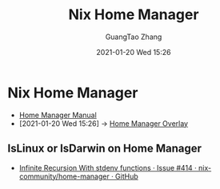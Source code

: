 #+TITLE: Nix Home Manager
#+AUTHOR: GuangTao Zhang
#+EMAIL: gtrunsec@hardenedlinux.org
#+DATE: 2021-01-20 Wed 15:26







* Nix Home Manager
:PROPERTIES:
:ID:       8a96e836-6f9d-4eb2-810f-d1de50b674f0
:END:
- [[https://rycee.gitlab.io/home-manager/index.html#_how_do_set_up_a_configuration_for_multiple_users_machines][Home Manager Manual]]
- [2021-01-20 Wed 15:26] -> [[id:a7ec1635-5502-4b02-922f-fc4489c4d352][Home Manager Overlay]]
** IsLinux or IsDarwin on Home Manager

- [[https://github.com/nix-community/home-manager/issues/414][Infinite Recursion With stdenv functions · Issue #414 · nix-community/home-manager · GitHub]]
